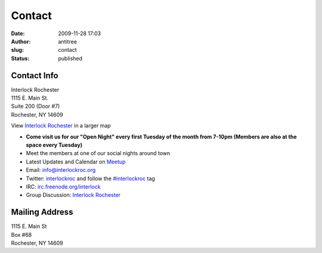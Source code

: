 Contact
#######
:date: 2009-11-28 17:03
:author: antitree
:slug: contact
:status: published

Contact Info
============

| Interlock Rochester
| 1115 E. Main St.
| Suite 200 (Door #7)
| Rochester, NY 14609

View `Interlock
Rochester <https://www.google.com/maps/place/Interlock+Rochester/>`__
in a larger map

-  **Come visit us for our "Open Night" every first Tuesday of the month
   from 7-10pm (Members are also at the space every Tuesday)**
-  Meet the members at one of our social nights around town
-  Latest Updates and Calendar on `Meetup <https://www.meetup.com/interlock-rochester>`__
-  Email: info@interlockroc.org
-  Twitter: `interlockroc <http://twitter.com/interlockroc>`__ and
   follow the
   `#interlockroc <http://search.twitter.com/search?q=%23interlockroc>`__
   tag
-  IRC:
   `irc.freenode.org/interlock <irc://irc.freenode.org/interlock>`__
-  Group Discussion: `Interlock
   Rochester <http://groups.google.com/group/interlock-rochester>`__


Mailing Address
===============

| 1115 E. Main St
| Box #68
| Rochester, NY 14609

